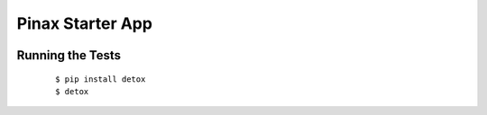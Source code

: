 Pinax Starter App
=================

.. image:: http://slack.pinaxproject.com/badge.svg
   :target: http://slack.pinaxproject.com/
   
.. image:: https://img.shields.io/travis/bennybauer/pinax-hello.svg
   :target: https://travis-ci.org/bennybauer/pinax-hello

.. image:: https://img.shields.io/coveralls/bennybauer/pinax-hello.svg
   :target: https://coveralls.io/r/bennybauer/pinax-hello

.. image:: https://img.shields.io/pypi/dm/pinax-hello.svg
   :target:  https://pypi.python.org/pypi/pinax-hello/

.. image:: https://img.shields.io/pypi/v/pinax-hello.svg
   :target:  https://pypi.python.org/pypi/pinax-hello/

.. image:: https://img.shields.io/badge/license-<license>-blue.svg
   :target:  https://pypi.python.org/pypi/pinax-hello/

Running the Tests
-------------------

    ::

       $ pip install detox
       $ detox
